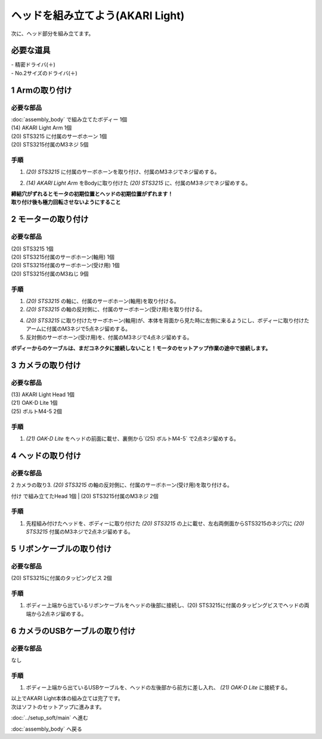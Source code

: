 ***********************************************************
ヘッドを組み立てよう(AKARI Light)
***********************************************************

| 次に、ヘッド部分を組み立てます。


必要な道具
-----------------------------------------------------------
| - 精密ドライバ(＋)
| - No.2サイズのドライバ(＋)

1 Armの取り付け
-----------------------------------------------------------

必要な部品
^^^^^^^^^^^^^^^^^^^^^^^^^^^^^^^^^^^^^^^^^^^^^^^^^^^^^^^^^^^
| :doc:`assembly_body` で組み立てたボディー 1個
| (14) AKARI Light Arm 1個
| (20) STS3215 に付属のサーボホーン 1個
| (20) STS3215付属のM3ネジ 5個

.. image:: ../../images/assembly_light/body/body01-18.jpg
    :width: 400px

手順
^^^^^^^^^^^^^^^^^^^^^^^^^^^^^^^^^^^^^^^^^^^^^^^^^^^^^^^^^^^
1. `(20) STS3215` に付属のサーボホーンを取り付け、付属のM3ネジでネジ留めする。

.. image:: ../../images/assembly_light/body/body01-16.jpg
    :width: 400px

2. `(14) AKARI Light Arm` をBodyに取り付けた `(20) STS3215` に、付属のM3ネジでネジ留めする。

|  **締結穴がずれるとモータの初期位置とヘッドの初期位置がずれます！**
|  **取り付け後も極力回転させないようにすること**

.. image:: ../../images/assembly_light/body/body01-18.jpg
    :width: 400px


2 モーターの取り付け
-----------------------------------------------------------

必要な部品
^^^^^^^^^^^^^^^^^^^^^^^^^^^^^^^^^^^^^^^^^^^^^^^^^^^^^^^^^^^
| (20) STS3215  1個
| (20) STS3215付属のサーボホーン(軸用) 1個
| (20) STS3215付属のサーボホーン(受け用) 1個
| (20) STS3215付属のM3ねじ 9個


.. image:: ../../images/assembly_light/head/head01-01.jpg
    :width: 400px

手順
^^^^^^^^^^^^^^^^^^^^^^^^^^^^^^^^^^^^^^^^^^^^^^^^^^^^^^^^^^^
1. `(20) STS3215` の軸に、付属のサーボホーン(軸用)を取り付ける。

2. `(20) STS3215` の軸の反対側に、付属のサーボホーン(受け用)を取り付ける。

4. `(20) STS3215` に取り付けたサーボホーン(軸用)が、本体を背面から見た時に左側に来るようにし、ボディーに取り付けたアームに付属のM3ネジで5点ネジ留めする。

5. 反対側のサーボホーン(受け用)を、付属のM3ネジで4点ネジ留めする。

| **ボディーからのケーブルは、まだコネクタに接続しないこと！モータのセットアップ作業の途中で接続します。**

.. image:: ../../images/assembly_light/head/head01-02.jpg
    :width: 400px

.. image:: ../../images/assembly_light/head/head01-03.jpg
    :width: 400px

3 カメラの取り付け
-----------------------------------------------------------

必要な部品
^^^^^^^^^^^^^^^^^^^^^^^^^^^^^^^^^^^^^^^^^^^^^^^^^^^^^^^^^^^
| (13) AKARI Light Head 1個
| (21) OAK-D Lite 1個
| (25) ボルトM4-5 2個

.. image:: ../../images/assembly_light/head/head01-04.jpg
    :width: 400px

手順
^^^^^^^^^^^^^^^^^^^^^^^^^^^^^^^^^^^^^^^^^^^^^^^^^^^^^^^^^^^

1. `(21) OAK-D Lite` をヘッドの前面に載せ、裏側から`(25) ボルトM4-5` で2点ネジ留めする。

.. image:: ../../images/assembly_light/head/head01-05.jpg
    :width: 400px

4 ヘッドの取り付け
-----------------------------------------------------------

必要な部品
^^^^^^^^^^^^^^^^^^^^^^^^^^^^^^^^^^^^^^^^^^^^^^^^^^^^^^^^^^^
| 2 カメラの取り3. `(20) STS3215` の軸の反対側に、付属のサーボホーン(受け用)を取り付ける。
付け で組み立てたHead 1個
| (20) STS3215付属のM3ネジ 2個

.. image:: ../../images/assembly_light/head/head01-06.jpg
    :width: 400px

手順
^^^^^^^^^^^^^^^^^^^^^^^^^^^^^^^^^^^^^^^^^^^^^^^^^^^^^^^^^^^

1. 先程組み付けたヘッドを、ボディーに取り付けた `(20) STS3215` の上に載せ、左右両側面からSTS3215のネジ穴に `(20) STS3215` 付属のM3ネジで2点ネジ留めする。

.. image:: ../../images/assembly_light/head/head01-07.jpg
    :width: 400px

5 リボンケーブルの取り付け
-----------------------------------------------------------

必要な部品
^^^^^^^^^^^^^^^^^^^^^^^^^^^^^^^^^^^^^^^^^^^^^^^^^^^^^^^^^^^
| (20) STS3215に付属のタッピングビス 2個

.. image:: ../../images/assembly_light/head/head01-08.jpg
    :width: 400px

手順
^^^^^^^^^^^^^^^^^^^^^^^^^^^^^^^^^^^^^^^^^^^^^^^^^^^^^^^^^^^

1. ボディー上端から出ているリボンケーブルをヘッドの後部に接続し、(20) STS3215に付属のタッピングビスでヘッドの両端から2点ネジ留めする。

.. image:: ../../images/assembly_light/head/head01-09.jpg
    :width: 400px

6 カメラのUSBケーブルの取り付け
-----------------------------------------------------------

必要な部品
^^^^^^^^^^^^^^^^^^^^^^^^^^^^^^^^^^^^^^^^^^^^^^^^^^^^^^^^^^^
| なし

手順
^^^^^^^^^^^^^^^^^^^^^^^^^^^^^^^^^^^^^^^^^^^^^^^^^^^^^^^^^^^

1. ボディー上端から出ているUSBケーブルを、ヘッドの左後部から前方に差し入れ、 `(21) OAK-D Lite` に接続する。

.. image:: ../../images/assembly_light/head/head01-10.jpg
    :width: 400px

.. image:: ../../images/assembly_light/head/head01-11.jpg
    :width: 400px

| 以上でAKARI Light本体の組み立ては完了です。
| 次はソフトのセットアップに進みます。

:doc:`../setup_soft/main` へ進む

:doc:`assembly_body` へ戻る
